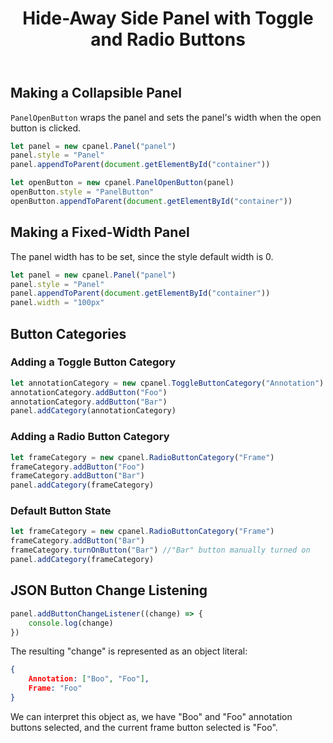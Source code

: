 #+title: Hide-Away Side Panel with Toggle and Radio Buttons

#+begin_html
<p align="center">
  <img src="./figure/2020-05-17.png" height="250"/>
  <img src="./figure/exampleOpencv.png" height="250"/>
</p>
#+end_html

** Making a Collapsible Panel
   ~PanelOpenButton~ wraps the panel and sets the panel's width when
   the open button is clicked.
  #+begin_src javascript
let panel = new cpanel.Panel("panel")
panel.style = "Panel"
panel.appendToParent(document.getElementById("container"))

let openButton = new cpanel.PanelOpenButton(panel)
openButton.style = "PanelButton"
openButton.appendToParent(document.getElementById("container"))
  #+end_src
** Making a Fixed-Width Panel
   The panel width has to be set, since the style default width is 0.
  #+begin_src javascript
let panel = new cpanel.Panel("panel")
panel.style = "Panel"
panel.appendToParent(document.getElementById("container"))
panel.width = "100px"
  #+end_src   
** Button Categories
*** Adding a Toggle Button Category
  #+begin_src javascript
let annotationCategory = new cpanel.ToggleButtonCategory("Annotation")
annotationCategory.addButton("Foo")
annotationCategory.addButton("Bar")
panel.addCategory(annotationCategory)
  #+end_src

*** Adding a Radio Button Category
  #+begin_src javascript
let frameCategory = new cpanel.RadioButtonCategory("Frame")
frameCategory.addButton("Foo")
frameCategory.addButton("Bar")
panel.addCategory(frameCategory)
  #+end_src
*** Default Button State 
  #+begin_src javascript
let frameCategory = new cpanel.RadioButtonCategory("Frame")
frameCategory.addButton("Bar")
frameCategory.turnOnButton("Bar") //"Bar" button manually turned on
panel.addCategory(frameCategory)
  #+end_src
** JSON Button Change Listening
  #+begin_src javascript
panel.addButtonChangeListener((change) => {
    console.log(change)
})
  #+end_src

  The resulting "change" is represented as an object literal:
  #+begin_src json
{
    Annotation: ["Boo", "Foo"],
    Frame: "Foo"
}
  #+end_src
  
  We can interpret this object as, we have "Boo" and "Foo" annotation
  buttons selected, and the current frame button selected is "Foo".
